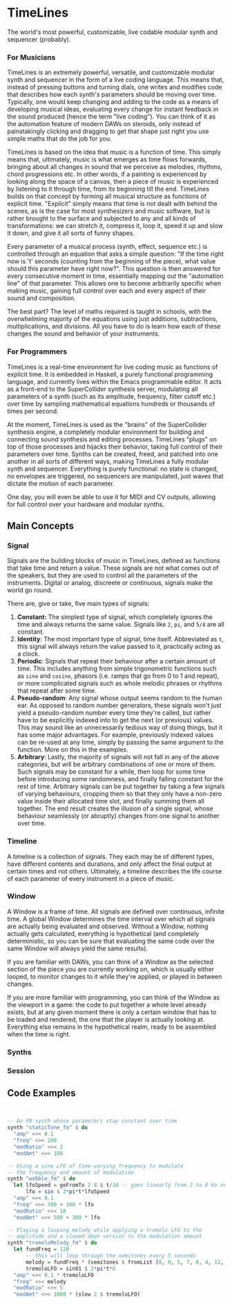 * TimeLines
The world's most powerful, customizable, live codable modular synth and sequencer (probably).
*** For Musicians
TimeLines is an extremely powerful, versatile, and customizable modular synth and sequencer in the form of a live coding language. This means that, instead of pressing buttons and turning dials, one writes and modifies code that describes how each synth's parameters should be moving over time. Typically, one would keep changing and adding to the code as a means of developing musical ideas, evaluating every change for instant feedback in the sound produced (hence the term "live coding"). You can think of it as the automation feature of modern DAWs on steroids, only instead of painstakingly clicking and dragging to get that shape just right you use simple maths that do the job for you.

TimeLines is based on the idea that music is a function of time. This simply means that, ultimately, music is what emerges as time flows forwards, bringing about all changes in sound that we perceive as melodies, rhythms, chord progressions etc. In other words, if a painting is experienced by looking along the space of a canvas, then a piece of music is experienced by listening to it through time, from its beginning till the end. TimeLines builds on that concept by forming all musical structure as functions of explicit time. "Explicit" simply means that time is not dealt with behind the scenes, as is the case for most synthesizers and music software, but is rather brought to the surface and subjected to any and all kinds of transformations: we can stretch it, compress it, loop it, speed it up and slow it down, and give it all sorts of funny shapes.

Every parameter of a musical process (synth, effect, sequence etc.) is controlled through an equation that asks a simple question: "If the time right now is 't' seconds (counting from the beginning of the piece), what value should this parameter have right now?". This question is then answered for every consecutive moment in time, essentially mapping out the "automation line" of that parameter. This allows one to become arbitrarily specific when making music, gaining full control over each and every aspect of their sound and composition.

The best part? The level of maths required is taught in schools, with the overwhelming majority of the equations using just additions, subtractions, multiplications, and divisions. All you have to do is learn how each of these changes the sound and behavior of your instruments. 
*** For Programmers
TimeLines is a real-time environment for live coding music as functions of explicit time. It is embedded in Haskell, a purely functional programming language, and currently lives within the Emacs programmable editor. It acts as a front-end to the SuperCollider synthesis server, modulating all parameters of a synth (such as its amplitude, frequency, filter cutoff etc.) over time by sampling mathematical equations hundreds or thousands of times per second.

At the moment, TimeLines is used as the "brains" of the SuperCollider synthesis engine, a completely modular environment for building and connecting sound synthesis and editing processes. TimeLines "plugs" on top of those processes and hijacks their behavior, taking full control of their parameters over time. Synths can be created, freed, and patched into one another in all sorts of different ways, making TimeLines a fully modular synth and sequencer. Everything is purely functional: no state is changed, no envelopes are triggered, no sequencers are manipulated, just waves that dictate the motion of each parameter.

One day, you will even be able to use it for MIDI and CV outputs, allowing for full control over your hardware and modular synths.
** Main Concepts
*** Signal
Signals are the building blocks of music in TimeLines, defined as functions that take time and return a value. These signals are not what comes out of the speakers, but they are used to control all the parameters of the instruments. Digital or analog, discreete or continuous, signals make the world go round.

There are, give or take, five main types of signals:
1. *Constant:* The simplest type of signal, which completely ignores the time and always returns the same value. Signals like ~2~, ~pi~, and ~5/4~ are all constant.
2. *Identity*: The most important type of signal, time itself. Abbreviated as ~t~, this signal will always return the value passed to it, practically acting as a clock.
3. *Periodic*: Signals that repeat their behaviour after a certain amount of time. This includes anything from simple trigonometric functions such as ~sine~ and ~cosine~, phasors (i.e. ramps that go from 0 to 1 and repeat), or more complicated signals such as whole melodic phrases or rhythms that repeat after some time.
4. *Pseudo-random*: Any signal whose output seems random to the human ear. As opposed to random number generators, these signals won't just yield a pseudo-random number every time they're called, but rather have to be explicitly indexed into to get the next (or previous) values. This may sound like an unnecessarily tedious way of doing things, but it has some major advantages. For example, previously indexed values can be re-used at any time, simply by passing the same argument to the function. More on this in the examples.
5. *Arbitrary*: Lastly, the majority of signals will not fall in any of the above categories, but will be arbitrary combinations of one or more of them. Such signals may be constant for a while, then loop for some time before introducing some randomness, and finally falling constant for the rest of time. Arbitrary signals can be put together by taking a few signals of varying behaviours, cropping them so that they only have a non-zero value inside their allocated time slot, and finally summing them all together. The end result creates the illusion of a single signal, whose behaviour seamlessly (or abruptly) changes from one signal to another over time.
*** Timeline
A timeline is a collection of signals. They each may be of different types, have different contents and durations, and only affect the final output at certain times and not others. Ultimately, a timeline describes the life course of each parameter of every instrument in a piece of music.
*** Window
A Window is a frame of time. All signals are defined over continuous, infinite time. A global Window determines the time interval over which all signals are actually being evaluated and observed. Without a Window, nothing actually gets calculated, everything is hypothetical (and completely deterministic, so you can be sure that evaluating the same code over the same Window will always yield the same results).

If you are familiar with DAWs, you can think of a Window as the selected section of the piece you are currently working on, which is usually either looped, to monitor changes to it while they're applied, or played in between changes.

If you are more familiar with programming, you can think of the Window as the viewport in a game: the code to put together a whole level already exists, but at any given moment there is only a certain window that has to be loaded and rendered, the one that the player is actually looking at. Everything else remains in the hypothetical realm, ready to be assembled when the time is right.
*** Synths
*** Session
** Code Examples
#+BEGIN_SRC Haskell


-- An FM synth whose parameters stay constant over time
synth "staticTone_fm" $ do
  "amp" <>< 0.1
  "freq" <>< 200
  "modRatio" <>< 2
  "modAmt" <>< 100

-- Using a sine LFO of time-varying frequency to modulate
-- the frequency and amount of modulation
synth "wobble_fm" $ do
  let lfoSpeed = goFromTo 2 8 $ t/10 -- goes linearly from 2 to 8 Hz over 10 seconds
      lfo = sin $ 2*pi*t*lfoSpeed
  "amp" <>< 0.1
  "freq" <>< 300 + 100 * lfo
  "modRatio" <>< 10
  "modAmt" <>< 500 + 300 * lfo

-- Playing a looping melody while applying a tremolo LFO to the
-- amplitude and a slowed down version to the modulation amount
synth "tremoloMelody_fm" $ do
  let fundFreq = 120
      -- this will loop through the semitones every 5 seconds
      melody = fundFreq * (semitones $ fromList [0, 0, 5, 7, 8, 4, 12, 12] $ wrap01 $ t/5) 
      tremoloLFO = sin01 $ 2*pi*t*6
  "amp" <>< 0.1 * tremoloLFO
  "freq" <>< melody
  "modRatio" <>< 5
  "modAmt" <>< 1000 * (slow 2 $ tremoloLFO)
#+END_SRC

